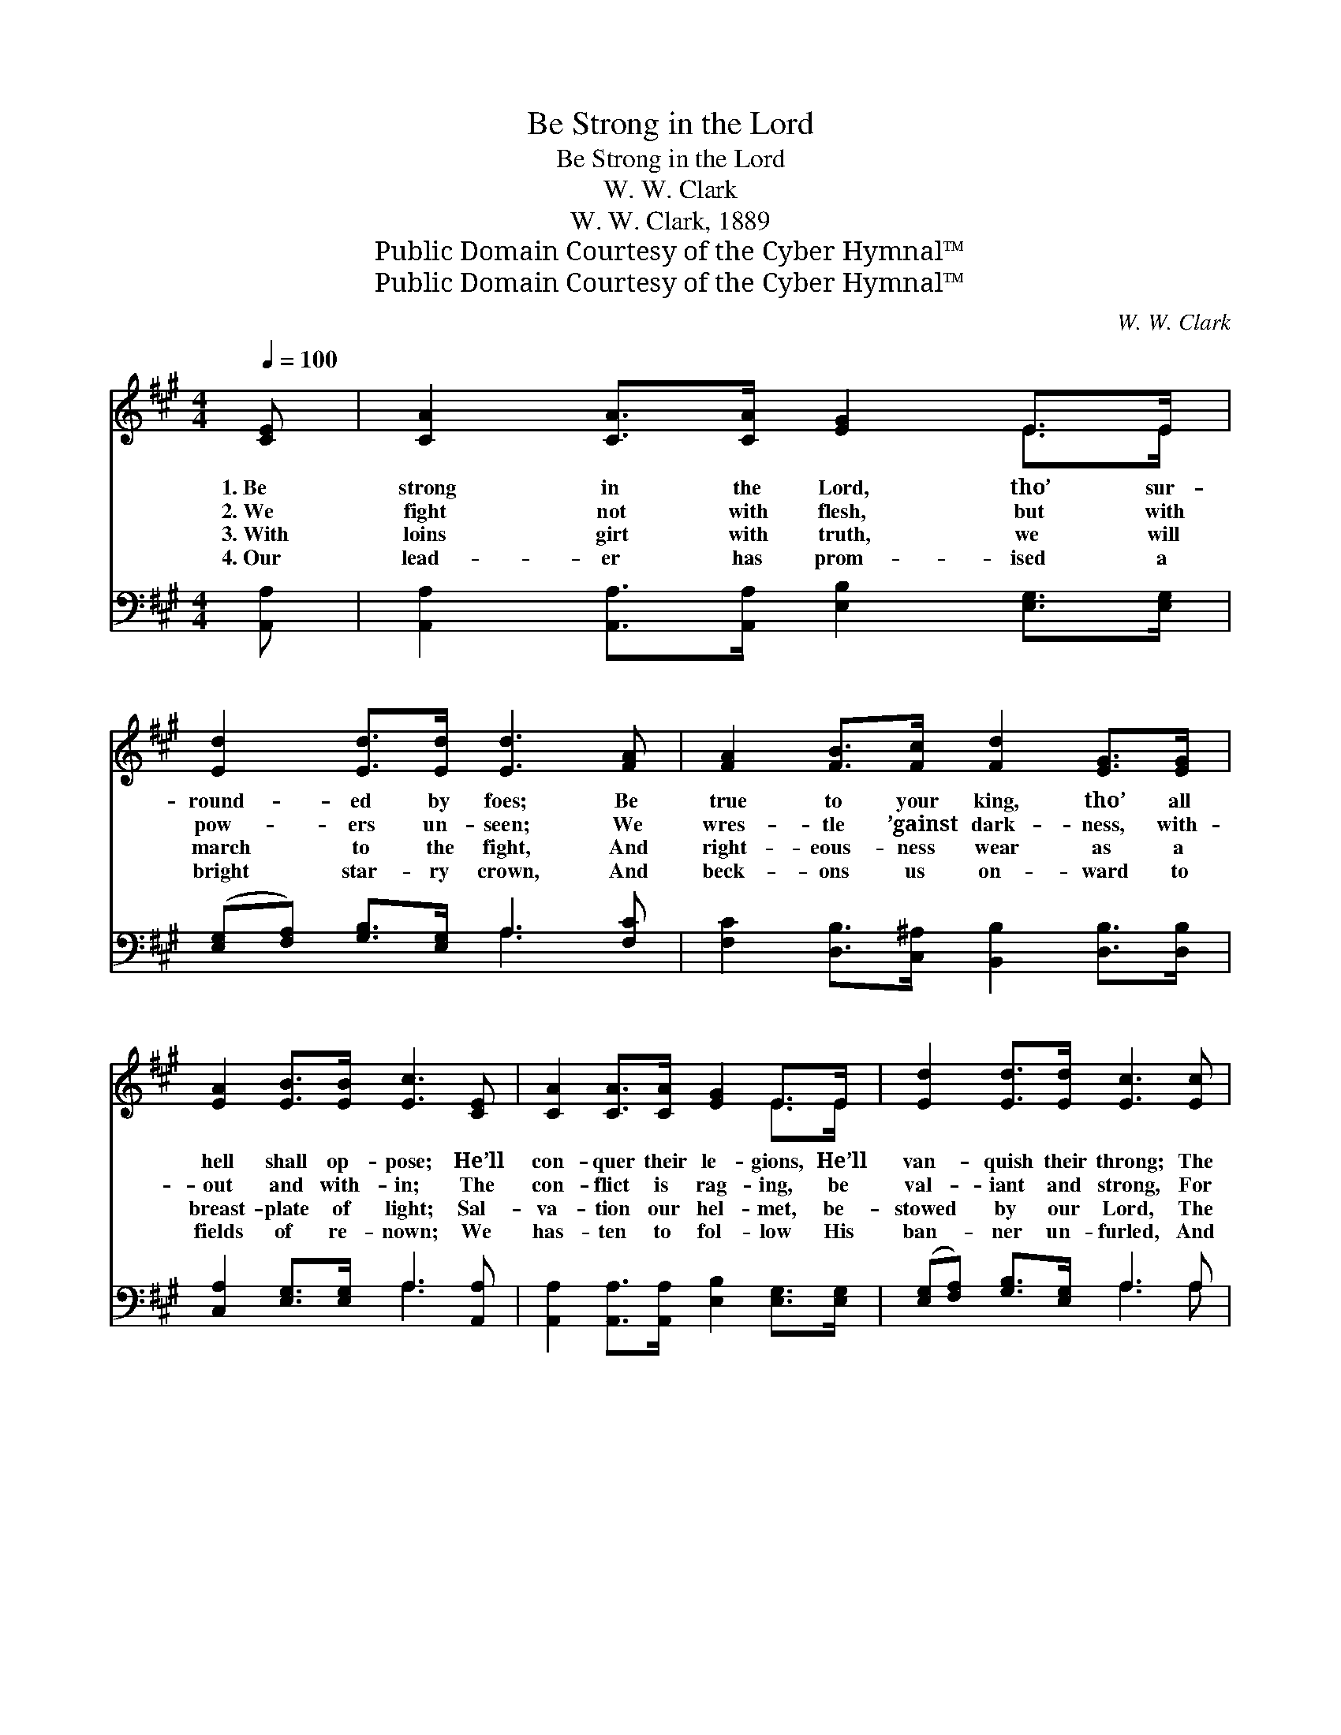 X:1
T:Be Strong in the Lord
T:Be Strong in the Lord
T:W. W. Clark
T:W. W. Clark, 1889
T:Public Domain Courtesy of the Cyber Hymnal™
T:Public Domain Courtesy of the Cyber Hymnal™
C:W. W. Clark
Z:Public Domain
Z:Courtesy of the Cyber Hymnal™
%%score ( 1 2 ) ( 3 4 )
L:1/8
Q:1/4=100
M:4/4
K:A
V:1 treble 
V:2 treble 
V:3 bass 
V:4 bass 
V:1
 [CE] | [CA]2 [CA]>[CA] [EG]2 E>E | [Ed]2 [Ed]>[Ed] [Ed]3 [FA] | [FA]2 [FB]>[Fc] [Fd]2 [EG]>[EG] | %4
w: 1.~Be|strong in the Lord, tho’ sur-|round- ed by foes; Be|true to your king, tho’ all|
w: 2.~We|fight not with flesh, but with|pow- ers un- seen; We|wres- tle ’gainst dark- ness, with-|
w: 3.~With|loins girt with truth, we will|march to the fight, And|right- eous- ness wear as a|
w: 4.~Our|lead- er has prom- ised a|bright star- ry crown, And|beck- ons us on- ward to|
 [EA]2 [EB]>[EB] [Ec]3 [CE] | [CA]2 [CA]>[CA] [EG]2 E>E | [Ed]2 [Ed]>[Ed] [Ec]3 [Ec] | %7
w: hell shall op- pose; He’ll|con- quer their le- gions, He’ll|van- quish their throng; The|
w: out and with- in; The|con- flict is rag- ing, be|val- iant and strong, For|
w: breast- plate of light; Sal-|va- tion our hel- met, be-|stowed by our Lord, The|
w: fields of re- nown; We|has- ten to fol- low His|ban- ner un- furled, And|
 [Ee]2 [Ed]>[EB] [EA]2 [EG]>[EG] | [Ec]2 [DB]>[DE] !fermata![CA]2!fine! || %9
w: Lord is our cap- tain, He|leads us a- long.|
w: God is our tow- er, our|shield, and our song.|
w: sword of the Spir- it, His|con- quer- ing Word.|
w: trust- ing in Je- sus, we’ll|con- quer the world.|
[K:E]"^Refrain" [EG]>[FA] | [GB]6 [GB]>[Ge] | [Ad]6 [DF]>[EG] | [FA]6 [EG]>[Ac] | [GB]6 [GB]2 | %14
w: |||||
w: Then a-|wake! then a-|wake! Now a-|rise! now a-|rise! Put|
w: |||||
w: |||||
 [Ge]6 [B^e]>[Be] | [Af]4 [Ac]2 [Ae]2 | d6 [Ac]>[Ad] | e4 [G=d]2 z!D.C.! |] %18
w: ||||
w: on the whole|ar- mor, Be|strong in the|Lord, *|
w: ||||
w: ||||
V:2
 x | x6 E>E | x8 | x8 | x8 | x6 E>E | x8 | x8 | x6 ||[K:E] x2 | x8 | x8 | x8 | x8 | x8 | x8 | %16
 (A2 A>A A2) x2 | G2 A>A x3 |] %18
V:3
 [A,,A,] | [A,,A,]2 [A,,A,]>[A,,A,] [E,B,]2 [E,G,]>[E,G,] | %2
w: ~|~ ~ ~ ~ ~ ~|
 ([E,G,][F,A,]) [G,B,]>[E,G,] A,3 [F,C] | [F,C]2 [D,B,]>[C,^A,] [B,,B,]2 [D,B,]>[D,B,] | %4
w: ~ * ~ ~ ~ ~|~ ~ ~ ~ ~ ~|
 [C,A,]2 [E,G,]>[E,G,] A,3 [A,,A,] | [A,,A,]2 [A,,A,]>[A,,A,] [E,B,]2 [E,G,]>[E,G,] | %6
w: ~ ~ ~ ~ ~|~ ~ ~ ~ ~ ~|
 ([E,G,][F,A,]) [G,B,]>[E,G,] A,3 A, | [E,G,]2 [E,G,]>[E,G,] [E,C]2 [E,B,]>[E,B,] | %8
w: ~ * ~ ~ ~ ~|~ ~ ~ ~ ~ ~|
 [D,A,]2 [E,G,]>[E,G,] !fermata![A,,A,]2 ||[K:E] [E,B,]>[E,B,] | %10
w: ~ ~ ~ ~|Then a-|
 [E,E]>[E,E] (3[E,E][E,E][E,E] [E,E][E,E] z3/2 [E,B,]/ | (3B,B,B, (3B,B,B, B,2 [B,,B,]>[B,,B,] | %12
w: wake! the trum- pet is sound- ing, The|trum- pet is sound- ing a- far; Now a-|
 [B,,D]>[B,,D] (3[B,,D][B,,D][B,,D] [B,,D][B,,D] z3/2 [B,,D]/ | %13
w: rise! the Cap- tain is call- ing; The|
 (3[E,E][E,E][E,E] (3[E,E][E,E][E,E] [E,E]2 [E,E]2 | [E,B,]2 [E,B,]>[E,B,] [E,B,][E,B,] [E,=D]2 | %15
w: Cap- tain is call- ing for war; Put|on the whole ar- mor, Stand|
 [A,C]2 [A,C]>[A,C] [A,E]2 [A,C]2 | B,2 B,>B, B,2 [B,,B,]>[B,,B,] | %17
w: firm in the fight, Be|strong in the Lord, And the|
 [E,B,]2 [E,C]>[E,C] [E,B,]2 z |] %18
w: power of His might.|
V:4
 x | x8 | x4 A,3 x | x8 | x4 A,3 x | x8 | x4 A,3 A, | x8 | x6 ||[K:E] x2 | x8 | B,B,B,B, B,B, B,2 | %12
 x8 | x8 | x8 | x8 | B,2 B,>B, B,2 x2 | x7 |] %18

